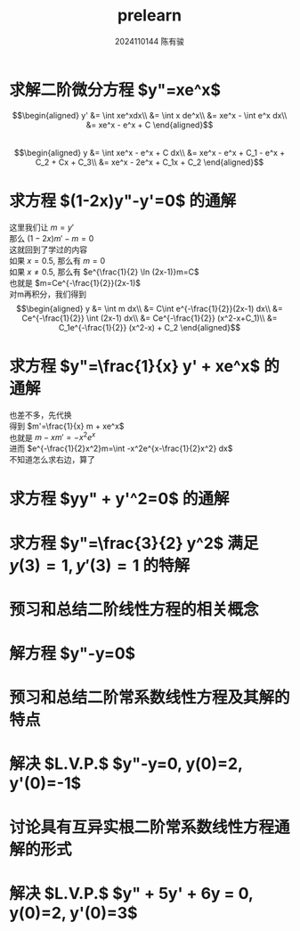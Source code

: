#+TITLE: prelearn
#+AUTHOR: 2024110144 陈有骏
#+LATEX_COMPILER: xelatex
#+LATEX_CLASS: article
#+LATEX_CLASS_OPTIONS: [a4paper,10pt]
#+LATEX_HEADER: \usepackage[margin=0.5in]{geometry}
#+LATEX_HEADER: \usepackage{xeCJK}
#+LATEX_HEADER: \usepackage{fontspec}
#+LATEX_HEADER: \usepackage{amsmath}
#+LATEX_HEADER: \setCJKmainfont{WenQuanYi Zen Hei}
#+OPTIONS: \n:t toc:nil num:nil date:nil

* 求解二阶微分方程 $y"=xe^x$
$$\begin{aligned}
y' &= \int xe^xdx\\
&= \int x de^x\\
&= xe^x - \int e^x dx\\
&= xe^x - e^x + C
\end{aligned}$$
$$\begin{aligned}
y &= \int xe^x - e^x + C dx\\
&= xe^x - e^x + C_1 - e^x + C_2 + Cx + C_3\\
&= xe^x - 2e^x + C_1x + C_2
\end{aligned}$$

* 求方程 $(1-2x)y"-y'=0$ 的通解
这里我们让 $m=y'$
那么 $(1-2x)m'-m=0$
这就回到了学过的内容
如果 $x=0.5$, 那么有 $m=0$
如果 $x\neq 0.5$, 那么有 $e^{\frac{1}{2} \ln (2x-1)}m=C$
也就是 $m=Ce^{-\frac{1}{2}}(2x-1)$
对m再积分，我们得到
$$\begin{aligned}
y &= \int m dx\\
&= C\int e^{-\frac{1}{2}}(2x-1) dx\\
&= Ce^{-\frac{1}{2}} \int (2x-1) dx\\
&= Ce^{-\frac{1}{2}} (x^2-x+C_1)\\
&= C_1e^{-\frac{1}{2}} (x^2-x) + C_2
\end{aligned}$$

* 求方程 $y"=\frac{1}{x} y' + xe^x$ 的通解
也差不多，先代换
得到 $m'=\frac{1}{x} m + xe^x$
也就是 $m-xm'=-x^2e^x$
进而 $e^{-\frac{1}{2}x^2}m=\int -x^2e^{x-\frac{1}{2}x^2} dx$
不知道怎么求右边，算了

* 求方程 $yy" + y'^2=0$ 的通解
* 求方程 $y"=\frac{3}{2} y^2$ 满足 $y(3)=1, y'(3)=1$ 的特解
* 预习和总结二阶线性方程的相关概念
* 解方程 $y"-y=0$
* 预习和总结二阶常系数线性方程及其解的特点
* 解决 $L.V.P.$ $y"-y=0, y(0)=2, y'(0)=-1$
* 讨论具有互异实根二阶常系数线性方程通解的形式
* 解决 $L.V.P.$ $y" + 5y' + 6y = 0, y(0)=2, y'(0)=3$

